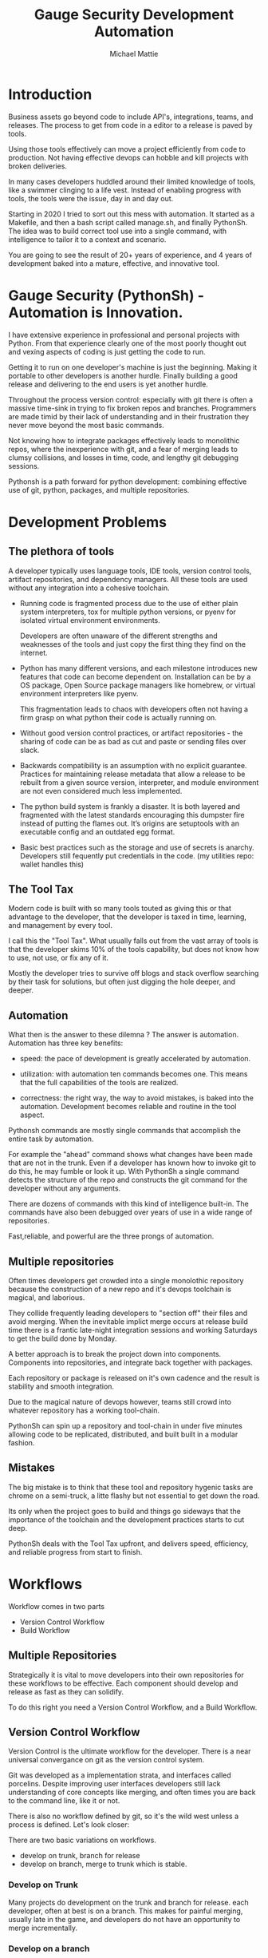 #+LATEX_CLASS: article
#+TITLE: Gauge Security Development Automation
#+AUTHOR: Michael Mattie

#+LATEX: \pagebreak

* Introduction

Business assets go beyond code to include API's, integrations, teams,
and releases. The process to get from code in a editor to a release is
paved by tools.

Using those tools effectively can move a project efficiently from code
to production. Not having effective devops can hobble and kill
projects with broken deliveries.

In many cases developers huddled around their limited knowledge of
tools, like a swimmer clinging to a life vest. Instead of enabling
progress with tools, the tools were the issue, day in and day out.

Starting in 2020 I tried to sort out this mess with automation. It
started as a Makefile, and then a bash script called manage.sh, and
finally PythonSh. The idea was to build correct tool use into a single
command, with intelligence to tailor it to a context and scenario.

You are going to see the result of 20+ years of experience, and 4
years of development baked into a mature, effective, and innovative
tool.

#+LATEX: \pagebreak

* Gauge Security (PythonSh) - Automation is Innovation.

I have extensive experience in professional and personal projects with
Python. From that experience clearly one of the most poorly thought
out and vexing aspects of coding is just getting the code to
run.

Getting it to run on one developer's machine is just the beginning.
Making it portable to other developers is another hurdle. Finally
building a good release and delivering to the end users is yet another
hurdle.

Throughout the process version control: especially with git there is
often a massive time-sink in trying to fix broken repos and
branches. Programmers are made timid by their lack of understanding
and in their frustration they never move beyond the most basic
commands.

Not knowing how to integrate packages effectively leads to monolithic
repos, where the inexperience with git, and a fear of merging leads to
clumsy collisions, and losses in time, code, and lengthy git debugging
sessions.

Pythonsh is a path forward for python development: combining effective
use of git, python, packages, and multiple repositories.

* Development Problems

** The plethora of tools

A developer typically uses language tools, IDE tools, version control
tools, artifact repositories, and dependency managers. All these tools
are used without any integration into a cohesive toolchain.

- Running code is fragmented process due to the use of either plain
  system interpreters, tox for multiple python versions, or pyenv for
  isolated virtual environment environments. 

  Developers are often unaware of the different strengths and
  weaknesses of the tools and just copy the first thing they find on
  the internet.

- Python has many different versions, and each milestone introduces
  new features that code can become dependent on. Installation can be
  by a OS package, Open Source package managers like homebrew, or
  virtual environment interpreters like pyenv. 

  This fragmentation leads to chaos with developers often not having a
  firm grasp on what python their code is actually running on.

- Without good version control practices, or artifact repositories -
  the sharing of code can be as bad as cut and paste or sending files
  over slack.

- Backwards compatibility is an assumption with no explicit guarantee.
  Practices for maintaining release metadata that allow a release to
  be rebuilt from a given source version, interpreter, and module
  environment are not even considered much less implemented.

- The python build system is frankly a disaster. It is both layered
  and fragmented with the latest standards encouraging this dumpster
  fire instead of putting the flames out. It’s origins are setuptools
  with an executable config and an outdated egg format.

- Basic best practices such as the storage and use of secrets is
  anarchy. Developers still fequently put credentials in the
  code. (my utilities repo: wallet handles this)

** The Tool Tax

Modern code is built with so many tools touted as giving this or that
advantage to the developer, that the developer is taxed in time,
learning, and management by every tool.

I call this the "Tool Tax". What usually falls out from the vast array
of tools is that the developer skims 10% of the tools capability, but
does not know how to use, not use, or fix any of it.

Mostly the developer tries to survive off blogs and stack overflow
searching by their task for solutions, but often just digging the hole
deeper, and deeper.

** Automation

What then is the answer to these dilemna ? The answer is automation.
Automation has three key benefits:

- speed: the pace of development is greatly accelerated by automation.

- utilization: with automation ten commands becomes one. This means that
  the full capabilities of the tools are realized.

- correctness: the right way, the way to avoid mistakes, is baked into
  the automation. Development becomes reliable and routine in the tool
  aspect.

Pythonsh commands are mostly single commands that accomplish the entire
task by automation.

For example the "ahead" command shows what changes have been made that
are not in the trunk. Even if a developer has known how to invoke git
to do this, he may fumble or look it up. With PythonSh a single
command detects the structure of the repo and constructs the git
command for the developer without any arguments.

There are dozens of commands with this kind of intelligence built-in.
The commands have also been debugged over years of use in a wide range
of repositories.

Fast,reliable, and powerful are the three prongs of automation.

** Multiple repositories

Often times developers get crowded into a single monolothic repository
because the construction of a new repo and it's devops toolchain is
magical, and laborious.

They collide frequently leading developers to "section off" their
files and avoid merging. When the inevitable implict merge occurs at
release build time there is a frantic late-night integration sessions
and working Saturdays to get the build done by Monday.

A better approach is to break the project down into components.
Components into repositories, and integrate back together with
packages. 

Each repository or package is released on it's own cadence and the
result is stability and smooth integration.

Due to the magical nature of devops however, teams still crowd into
whatever repository has a working tool-chain.

PythonSh can spin up a repository and tool-chain in under five minutes
allowing code to be replicated, distributed, and built built in a
modular fashion.

** Mistakes

The big mistake is to think that these tool and repository hygenic
tasks are chrome on a semi-truck, a litte flashy but not essential to
get down the road.

Its only when the project goes to build and things go sideways that
the importance of the toolchain and the development practices starts
to cut deep.

PythonSh deals with the Tool Tax upfront, and delivers speed,
efficiency, and reliable progress from start to finish.

* Workflows

Workflow comes in two parts

- Version Control Workflow
- Build Workflow

** Multiple Repositories

Strategically it is vital to move developers into their own
repositories for these workflows to be effective. Each component
should develop and release as fast as they can solidify.

To do this right you need a Version Control Workflow, and a Build
Workflow.

** Version Control Workflow

Version Control is the ultimate workflow for the developer. There
is a near universal convergance on git as the version control system.

Git was developed as a implementation strata, and interfaces called
porcelins. Despite improving user interfaces developers still lack
understanding of core concepts like merging, and often times you are
back to the command line, like it or not.

There is also no workflow defined by git, so it's the wild west
unless a process is defined. Let's look closer:

There are two basic variations on workflows.

- develop on trunk, branch for release
- develop on branch, merge to trunk which is stable.

*** Develop on Trunk

Many projects do development on the trunk and branch for release.
each developer, often at best is on a branch. This makes for painful
merging, usually late in the game, and developers do not have an
opportunity to merge incrementally.

*** Develop on a branch

The alternative is to develop on a branch, but without a development
trunk each developer ends up on "forever" branches, merging with great
difficulty.

*** Git Flow

Git Flow is a workflow supported by reliable and intuitive
tooling. [[cite:&flow]]

In git flow all of the shared development is on "develop" and
developers work in isolated branches.

The developers all merge their work into development, and can
constantly and incrementally pull from develop, merging on-the-go, so
a huge mess to untangle isn't created.

That is develop, and feature branches. Releases are on main/master,
merging the work from develop once develop has stabalized. When
There are releases they are tagged and every release can be
easily re-constructed.

** Build Workflow

The correct way to integrate is by packages. Developers should not
try and sync and push and pull each other into integrations that
are half-baked.

Each repository releases when it is fully baked, and integration
is by well defined API's instead of fragile ad-hoc source
level interfaces.

It's vital to have a shared artifact repository, a simple way to
build, and well tested packages to integrate.

PythonSh accomplishes this by setting up virtual environments for
dependency isolation, building, testing, and releasing.

* Introducting PythonSh


pythonsh has a script pysh-install.sh that when called with:

- private = my personal ssh checkout for development

- public  = https checkout for client consumption

This script will install a git submodule pythonsh and create a symlink
to py.sh for the CLI interface.

from there all commands are in the form:

#+BEGIN_SRC bash
./py.sh tools-unix
#+END_SRC

Most commands are a single command, a few take arguments. They
accomplish a task with as much intelligence as possible so arguments
don't have to be a stumbling block, and it speeds things up.

** Project Creation

Pythonsh needs to install virtualenv for the user. To solve the
chicken-and-egg problem PythonSh is cloned first:


#+BEGIN_SRC bash
apt install git git-flow

cd code
curl <pythonsh> pysh-install.sh

./pysh-install.sh public
cd pythonsh

./py.sh tools-unix
#+END_SRC

Here we install git, and git-flow. Then we clone the pythonsh
repository.

Inside pythonsh we run "tools-unix" which installs pyenv from git
source into $HOME/tools/pyenv


#+BEGIN_SRC bash
./py.sh tools-zshrc
./py.sh tools-custom
./py.sh tools-prompt
#+END_SRC

These tools commands setup the developer's shell for pythonsh.  Its a
toolbox with numerous functions. the "tools-zshrc" command is
required, along with use of the zsh shell.

"tools-custom" sets up an environment autodetecting many key things
such as paths, ssh-agent, and the EDITOR.

At this point pyhtonsh has completed global setup. Here is what
creating a repository looks like


#+BEGIN_SRC bash
mkdir project
cd project

git init
git flow init

./pysh-install.sh public

,# this checks out any other sub-modules
git submodule init
git submodule update --init
#+END_SRC

This is all that is needed to setup a project. pythonsh is ready to
use for best practices. This is what a prompt looks like:

#+BEGIN_SRC bash
<work> [system] pythonsh:develop(*+) ->
#+END_SRC

- work is the system name so you dont get confused when remoting into other systems
- system is the virtualenv which is not activated in this case.
- pythonsh is the repository you are at.
- develop is the current branch
- () encloses * and + , where * = dirty, and + = staged changes

** Project Configuration

The idea of the python.sh file is that it contains all the information
needed to drive the tool-chain. It contains version information and
the names for things.

#+BEGIN_SRC bash
,# pythonsh configuration file
VERSION=0.15.0

PACKAGES=pyutils
SOURCE=.

BUILD_NAME=pythonsh

DOCKER_VERSION="0.1.0"

VIRTUAL_PREFIX='pythonsh'
PYTHON_VERSION='3.12'
#+END_SRC

We will circle back later on this file, but the important thing to
know is that this is the "Source of Truth" for the toolchain and as
much as possible all other files needed for python are generated from
this configuation.

** Source Configuration

Setting up the source requires one key thing from python.sh:
the directory containing the source.

#+BEGIN_SRC bash
,# pythonsh configuration file
SOURCE=src
VIRTUAL_PREFIX='pythonsh'
PYTHON_VERSION='3.12'
#+END_SRC

** Python configuration

#+BEGIN_SRC bash
./py.sh project-virtual
#+END_SRC

This is where the intelligence starts. This command does:

- deactivates any pre-exising source environment
- finds the latest "dot" release of the specified python version.
- compiles a new python interpreter if needed.
- installs the "dev" and "test" virtual environments.

At this point the developer would type:

#+BEGIN_SRC bash
switch_dev
#+END_SRC

which would activate the virtual environment for python. A dependency
isolated environment for development, without any extraneous packages
the developer might have on his system.

The next step is to bootstrap.

** PythonSh bootstrap

A virtual environment doesnt have packages that pythonsh itself
needs, nor does it have pipenv for package management, or
development tools.

Bootstrap initializes the virtual environment and does so in three
stages. All of boostrap is fully automatic.

- ugprade pip
- install pipenv
- install dependencies for pythonsh
- search the source tree for Pipfile fragments, merge into a root Pipfile
- install the dependencies of the repository.
- search installed packages as well as sources for Pipfile fragments
- make a second merged Pipfile with source and package Pipfile fragments
- install combined dependencies.

The merging process sorts through all the dependencies in source and
packages managed by PythonSh. It takes the higher version of every
version comparison and generates a root Pipfile.

Some would say this is imperfect: that only PythonSh packages can be
merged - which is true. But by synchronizing versions at teir-1 and
tier-2 the problems with package version issues are massively reduced,
and far more tractable. Often pendantic hand wringing is a obstacle to
making practical solutions.

** Integrating Source into the virtualenv

There are a couple of ways to insert the source into the python virtualenv.
The first is with an editable package, the common way. A second way is
to put a .pth file into site-packages.

I prefer the uncommon .pth file approach since it is more flexible, and
I will usually prefer flexiblity over dogma.

#+BEGIN_SRC bash
./py.sh add-src
#+END_SRC

This installs a .pth file from python.paths, a file in the repository.
Both absolute and relative paths are accepted.

#+BEGIN_SRC bash
show-paths = list .pth source paths
add-paths  = install .pth source paths into the python environment
rm-paths   = remove .pth source paths
site       = print out the path to site-packages
#+END_SRC

- show-paths: shows all the paths in the virtual environment
- add-paths: installs a pth file generated from python.paths in the repo root
- rm-paths: removes the .pth file
- site: prints out the virtualenv site-packages directory location

The next step is to get the source code into the virtualenv.
There is a way to make it possible by using "editable" packages,
however I prefer a second approach. It is possible to put ".pth"
packages into site-packages in the virtual environment.

** PythonSh Starter Kit

Here is a template for starting a PythonSh repository. The code is in
scripts/starter-kit.sh

#+BEGIN_SRC bash :shebang "#! /usr/bin/env bash" :tangle "scripts/starter-kit.sh"
REPO=$1
CLONE=$2
BRANCH=$3

git clone $REPO $CLONE
cd $CLONE

,# setup git flow
git flow init

,# install pythonsh
test -d pythonsh || $HOME/code/pysh-install.sh public

,# this checks out any other sub-modules
git submodule init
git submodule update --init

,# create the virtual environments
 ./py.sh project-virtual

,# install source shims
./py.sh add-paths

,# boostrap virtualenv
./py.sh bootstrap

,# start from develop
git checkout develop

,# start the feature branch
git flow feature start $BRANCH
#+END_SRC

This is a complete developer environment and devops toolchain in less
than five minutes.

* Version Control Workflow

The version control workflow is the most difficult part for
developers to master due to the frequent need to understand
complex history graphs, and arcane commands.

Usually there are only loose practices around commits, and
it makes it impossible to "look over the shoulder" and
understand what is going on in the repository.

** Version Control Conventions

It is vital for the tools, and for the developers to adhere to
conventions in commits, tags, and releases. How can another developer
understand your history if your commit messages are: "fixed some bugs"?

** Conventional Commits and Reports

Conventional commits [[cite:&conventional]] is a standard for semantics
and formatting of commits. I use it as a starting point, and add a
couple such as refactor, and sync.

#+BEGIN_SRC bash
(feat) add a new dialog for listing reports
#+END_SRC

These conventions are crucial since it makes it clear to developers
what a commit consists of, and allows tools to process the history in
powerful ways.

To really understand the power of conventional commits you have
to consider the tooling. What if it was possible to generate
release notes entirely from commits ? Pythonsh does!

This is what a history looks like, a jungle of different types of commits:

#+BEGIN_SRC bash
(sync) [2024-03-16T08:16:03-07:00] syncd: pythonsh
04fb73e Merge branch 'release/0.10.0' into develop
8f13b6b (sync) [2024-03-15T22:35:36-07:00] syncd: pythonsh
776971e (release) release 0.10.0 many fixes to dwim, support for org mode etc..
dbd926b (fix) insert the commit type as well as the message and report
1ad304d (fix) report no longer takes a message argument so insert the message ourselves
c6f8a67 (sync) [2024-03-15T22:14:20-07:00] syncd: pythonsh
0fbf0df (feat) create a insert-syncd command that generates a sync commit message
fd93322 (sync) 3-15-2024 sync pythonsh
b8b069a (fix) make m keybinding be menu and remove a
420f003 (feat) functionalize the helm frame configuration
7bea9b9 (sync) 3-15-2024 sync latest citeproc,helm, and helm-bibtext
ec46225 (fix) add ignore=dirty to helm-frame
#+END_SRC

This is what a report looks like. It groups the commits by type and
is injectable into a commit. This allows for editing the report
into release notes in the commit.

Without release notes it's only tribal knowledge what is in a release
or not. Professionals do not leave history up to word of mouth. Take
a look at a report and see how easy it is to edit into release notes.

#+BEGIN_SRC bash
devil> [system] grail:develop(*) -> ./py.sh status-report

,* features

(feat) through questions determine what type of report to insert
(feat) create a insert-syncd command that generates a sync commit message
(feat) show the branch on the modeline
(feat) add a bunch of fonts and a install script for macos
(feat) add a tramp command that opens dired on the host home directory
(feat) revamp the scripts to build emacs from brew and deal with byte copmilation

,* fixes

(fix) insert the commit type as well as the message and report
(fix) report no longer takes a message argument so insert the message ourselves
(fix) make m keybinding be menu and remove a
(fix) add ignore=dirty to helm-frame
(fix) fix the battery with a closing >
(fix) remove initial bib file which is obsoleted by compsci repo now
(fix) disable helm-frame for now

,* syncs

(sync) [2024-03-16T08:16:03-07:00] syncd: pythonsh
(sync) [2024-03-15T22:35:36-07:00] syncd: pythonsh
(sync) [2024-03-15T22:14:20-07:00] syncd: pythonsh
(sync) 3-15-2024 sync latest citeproc,helm, and helm-bibtext
(sync) ff pythonsh to 3-15-2024
(sync) sync helm core 3-15-2024

,* refactor

(refactor) clean up formatting so it's easier to read
(refactor) cleanup formatting
(refactor) pull all the scripts and files for emacs from pythonsh and combine into compile-emacs.sh
(refactor) refactor out mattie references and fix scheme repl auto start
(refactor) minor whitespace changes
(refactor) clean up lex-cache and check dwim-complete
<devil> [system] grail:develop(*) -> 
#+END_SRC

Here are my prefixes which extend the conventional commit standard:

- (feat) new features. A oneliner is either sufficient or some prose is added below
  the main commit line.
- (fix) this is primarily for development. They belong on feature branches.
  fixes are corrections to code that has not been released yet.
- (bug) bugs are defects in code that has been released. They need to be
  included in the release notes
- (issue) issues are bugs that have been reported by users and have a ticket assigned.
- (sync) a fast-forward. This is done only on the trunks: develop and main where they
  are histories that are stable, and consist entirely of merges.
 
  The other use case is for third party submodules. since .gitmodules and git internals
  remember the commit sync'd its not a good idea to introduce local commits. That will
  get ugly.

  For (sync) is is critical that the date be in the one-liner as dependencies are
  being updated and this has a large impact on the release.

- (pull) for working on feature branches, pull is for pulling changes into the
  feature branches
- (merge) merge is for merging developer work into the shared development trunk.
- (release) releases are alpha and beta releases. The actual release process with
  git flow release start is more complex and is documented below
- (alpha) both tag and possibly a commit this indicates it's a beta candidate
  and the developer wants to tag/commit to establish a baseline
- (beta) This is on the develop trunk and indicates that this is a point from
  which beta_fix and beta_<feature branch> should be branched off this point.
- (refactor) a change to make development or maintenance easier that has no impact on functionality
- (doc) documentation updates.

This systematic annotating of the history makes it possible to
understand the changes far beyond cryptic and poor commit messsages.

This also allows for tools that help insert commit messages, and
generate entire release notes into merge commits and the like.

#+BEGIN_SRC bash
./py.sh status-report
./py.sh release-report
#+END_SRC

Status report shows all the developers changes grouped by type
that are outstanding from the development trunk.

The release-report shows all the work in the development trunk
outstanding since the last release. With tag, branching, and
commit conventions this is fully automated.

** Git Flow - the nitty gritty

git flow establishes a structure that is time-proven and boosts
productivity and "incremental" merges instead of putting off merging
until the final moments on a Friday.

git flow init and the developer work by this process:

- git-flow: creates main/master as the release branch
- git-flow: creates develop as the development trunk
- git-flow/developer: creates "feature" branches for a specific task.
- developer: works in "feature" and merges develop changes from the team with "pulls"
- developer: when work is done, "squashes" the "feature" and merges into "develop"
- developer: when "develop" is ready for testing, they make a "alpha" tag
- developer: when integration begins "beta" tags are created.
- developer: when integration is complete a "release" merge into "main" is done.

All of the developer tasks are not done manually, instead they are done with
either PythonSh commands or git flow commands.

** PythonSh Version Control Feature Summary

#+BEGIN_SRC bash
track = set upstream tracking
tag-alpha = create alpha tag
tag-beta = create beta tag
info = show branches, tracking, and status
verify = verify commit cryptographic signatures
status = show status of repository and all sub-modules
fetch = fetch main, develop, and current branch
pull = pull current branch no ff
staged = show staged changes
merges = show merges only
releases = show releases (tags)
history = show commit history
summary = show diffstat between feature and develop or last release and develop
delta = show diff between feature and develop or last release and develop
ahead = show log of commits in branch but not in parent
behind = show log of commit in parent but not branch

release-report = generate a report of changes since last release
status-report = generate a report of changes ahead of the trunk

graph = show history between feature and develop or last release and develop
upstream = fetch upstream and show changes not yet merged
sync = merge from the root branch commits not in this branch no ff
#+END_SRC

** PythonSh Version Control in-depth

Let's look at the version control capabilities in-depth and see what
developers could do if they intensively studied git and git-flow.

*** status

This is a example of using status:

#+BEGIN_SRC bash
<devil> [pastepipe_dev] pastepipe:develop(*) -> status
On branch develop
Your branch is up to date with 'origin/develop'.

Changes not staged for commit:
  (use "git add <file>..." to update what will be committed)
  (use "git restore <file>..." to discard changes in working directory)
  modified:   Pipfile.lock
  modified:   pyproject.toml

Untracked files:
  (use "git add <file>..." to include in what will be committed)
  dist/
  src/pastepipe.egg-info/

no changes added to commit (use "git add" and/or "git commit -a")
<devil> [pastepipe_dev] pastepipe:develop(*) ->
#+END_SRC

*** info

#+BEGIN_SRC bash
<devil> [pastepipe_dev] pastepipe:develop(*) -> ./py.sh info
,*  develop 41eb5d6 [origin/develop] (fix) update the pythonsh infrastructure
  main    384168c [origin/main] (pull) pull latest pythonsh
<devil> [pastepipe_dev] pastepipe:develop(*) ->
#+END_SRC

py.sh info shows the stauts of the branches. this is a very handy
command.

*** track

#+BEGIN_SRC bash
track <1> <2>  = set upstream tracking 1=remote 2=branch
#+END_SRC

sometimes you need to set the upstream for a branch. track makes this easy.

*** fetch & pull

#+BEGIN_SRC bash
fetch      = fetch main, develop, and current branch
pull       = pull to current branch no ff
#+END_SRC

fetch  retrieves the commits from upstream but does not merge
them. pull is basically fetch + merge.

*** staged

#+BEGIN_SRC bash
staged     = show staged changes
#+END_SRC

show staged changes. Note that git diff
showing the unstaged changes is a shell alias.

*** Advanced View

#+BEGIN_SRC bash
merges = show merges only
history = show commit history
summary = show diffstat of branch to trunk or trunk to release.
delta = show diff of branch to trunk or trunk to release
log = show log of branch to trunk or trunk to release
graph = show history graph of branch to trunk or trunk to release
upstream = show upstream changes that havent been merged yet
#+END_SRC

The most powerful feature is "agains the parent". What this means is
that pythonsh detects if it's on a feature branch, the develop trunk,
or the main trunk.

- if on a feature branch it's a diff from develop -> feature
- if on the develop branch it's a diff from main -> develop
- if on main it's a diff from the last tag -> main

This intelligence means a single command can be used in three
different contexts with no additional arguments.

#+BEGIN_SRC bash
sync       = merge from the root branch commits not in this branch no ff
#+END_SRC

sync is a tool to pull changes from the parent into the current branch. This
is used for when development work on the develop trunk needs to be merged
into the feature branch.

*** tagging

#+BEGIN_SRC bash
tag-alpha  <feat> <msg> = create an alpha tag on the feature branch
tag-beta   <feat> <msg> = create a beta tag on the trunk
#+END_SRC

tagging is important for making a file set for alpha or beta
releases. by drawing a line across the repository the entire state of
the repo can be checked out.

* Packaging and Integration

Python packaging can be very difficult because there are many different
systems fragmenting the tool-chain into camps that don't get along.

The Python developers tried to impose some order on the build process.
The PEP 517 standard with pyproject.toml is their attempt to
homogenize the build landscape.

However instead of making things uniform it fanned the flames by
specifying backends as plugins, and duplicated the dependancy
information also in Pipfile.

Now the developer has to keep in sync both Pipfile and pyproject.toml.
This is arguably almost worse than before.

PythonSh uses the PEP517 build, but instead of maintaining the files
by hand, Pythonsh puts Pipfile fragments in the source modules and
generates both the Pipfile, and pyproject.toml from these fragments.

This means that the files will always be in sync since they are
generated by the same tool, and from the same sources.

** Virtual Environments

Python package management takes place in virtual environments.
These are directories that have a python built from source
and a set of installed packages.

When you "activate" a virtual environment and your shell
is correctly set you can execute programs, including
python, in that environment.

*** Virtual Environment Stucture

A project has four virtual environments

- dev: for development
- test: for pre-release testing
- build: for building a release
- release: for testing release packages

The build environment is created and destroyed automatically. The
release environment is created as needed.

the "dev" and "test" environments are the commonly used ones. With the
shell setup by py.sh typing

- "switch_dev" = switch to development environment
- "switch_test" = switch to test environment

The most important thing is to focus on with virtual environments
is that dev, test, and release is that they are kept in sync mirroring
places like cloud environments, or on-site environments.

The process for code to bake is: dev -> test -> release

- First dev is a sandbox for developmental code. 
- Test is an environment for integration testing.
- release is a environment for checking that the build works in "prod".

Code is first built in dev. From dev it's promoted to testing to
integrate with other developers. From test it's release tested.  If
there is feedback from release or test it goes back to test.

** Building

Building should be done in an isolated environtment. tox allows
for tests and such to execute in different environments but this
will dissapear as older python versions are phased out. With
virtualenv you can take your python with you so multiple versions
of python isn't a target anymore.

#+BEGIN_SRC bash
./py.sh build
#+END_SRC

This is all it takes to build a package with PythonSh.

* Release

The release process is often the worst of the practices in the
environment. It is common convention to never do a release late in the
week, because there is always a huge hurdle of after-release activity
to hammer the release into shape.

This is absolutely unacceptable. Good programmer's dont forget stuff
in the release or have to patch the release numerous times due to
integration issues, and missing files or code. Good programmers take
extra effort to hit the mark with releases.

Second of all it should be an absolute rule that enough is recorded to
make it possible to rebuild a release. If your repository doesn't have
enough information to rebuild, and the situation arises where you need
to, it's like an airbag: you don't need it usually, but when you do,
it's a life saver.

** PythonSh Release Process

PythonSh walk the developer through a automated process to perform
the release.

** Building & Testing

The build for a release can come in two flavors with python.sh:

- Singular packages created by the python build module. 
- The second type is a buildset package which is an
  abbreviation for built set. it's a zip named like a wheel, except it's
  a all the runtime dependencies gathered from the test virtual
  environment.

buildset packages are used when there are private packages in the mix
and we need to be able to install all the dependencies in one shot.

to start the release proccess a release environment is
created.

#+BEGIN_SRC bash
./py.sh mkrelease

switch_release

pipenv install <package>
#+END_SRC

This use of a release virtualenv allows the package to be tested
in an environment that mirrors "prod"

Code takes time bake, and so rushing into a release is not a good
idea. after some time has passed and a few final fixes are made it's
time for the full source release process to start.

** Source Release Procedure

- start: start the release
- verify: not a command, but drop down to a shell to inspect the
  release and fix any missing or incorrect files.
- release: tag, and merge back into main and develop

#+BEGIN_SRC bash
check  = fetch main, develop from origin and show log of any pending changes
start  = initiate an EDITOR session to update VERSION in python.sh, reload config,
         sanapshot Pipfile if present, and start a git flow release with VERSION

         for the first time pass version as an argument: "./py.sh start 0.1.0"

release = execute git flow release finish with VERSION
upload  = push main and develop branches and tags to remote
#+END_SRC

- checks are ran to make sure the repository and virtual environment
  are ready for a release
- the release is created with git flow
- Pipfile is generated and locked
- The Pipfile, Pipfile.lock, and python.sh are copied into a release/
  directory with the version of the release appended
- all files added or generated are added to git
- an automatic git commit is performed

Then the release drops down to a shell so the developer can inspect
the release. On this release branch the developer can fix up any
missing or incorrect bits.

- Finally the developer issues:

#+BEGIN_SRC bash
./py.sh release
#+END_SRC

Git flow automatically finalizes the release:

- The release is merged back into main - the release trunk
- The release is merged back into develop - the development trunk
- a tag is created starting with "release"

The developer would insert the release-report into the release trunk
merge producing a easy to understand set of release notes describing
all the ingredients baked into the release.

#+BEGIN_SRC bash
./py.sh upload
#+END_SRC

- upload: the upload command pushes the main and development trunks
  upstream.

#+LATEX: \appendix

* Appendix

** python.sh

python.sh is the master file for pythonsh.
It contains all the variables needed to
generate python files.

The idea is that there is one master file,
and all the other files are generated from
it so they are all synchronized.

Unfortunately python has numerous redundancies
so syncing them up is key, and best done
with a single master file.

Here is an example from pythonsh itself:

#+BEGIN_SRC bash
,# pythonsh configuration file
VERSION=0.14.0

PACKAGES=pyutils
SOURCE=.

BUILD_NAME=pythonsh

DOCKER_VERSION="0.1.0"

VIRTUAL_PREFIX='pythonsh'
PYTHON_VERSION='3.12'
#+END_SRC

- VERSION = the version of the repository
- PACKAGES = packages that comprise the project
- SOURCE = the directory containing the package sources. it is typically: "src/"
- BUILD_NAME = the name of the built packages
- VIRTUAL_PREFIX = the prefix for the virtualenvs. pythonsh = "pythonsh_dev" etc...
- PYTHON_VERSION = what python version to install/use
 
From this the following packages are generated:

- pyproject.toml = PEP517 build template. contains build system directives and runtime dependencies
- Pipfile = Dependency management. sections for repositories, dependencies, and other variables.

** Virtual Environment Creation

When the virtual environments are created the latest possible PYTHON
matching the PYTHON_VERSION is installed. This is done
automatically. If a interpreter has already been built for that
version it is re-used.

Then the virtualenvs are created by

#+BEGIN_SRC bash
./py.sh project-virtual
#+END_SRC

This creates VIRTUAL_PREFIX-{dev,test}

Then the environment is bootstrapped.

** boostrap

#+BEGIN_SRC bash
./py.sh bootstrap
#+END_SRC

There are many steps to a bootstrap

- The pip command is upgraded, pipenv is installed
- ./py.sh minimal which installs only the packages needed by pythonsh itself
- then a search is made of the source directories for .pypi and Pipfile

This is unique to pythonsh. Normally all Pipfile instances are
singluar and at the root of the tree. However pythonsh is built to
find fragments of Pipfile in source directories, and installed
packages.

The .pypi fils define repositories. Typically for open-source projects
only the central pypi repository is used. However for commercial
projects private artifact repositories are used as well.

- now all the .pypi repos and fragements are merged by the highest version

This merging process reduces tangled dependencies by syncing all the
dependencies at the teir 1 packages.

- The root Pipfile is written with the packages are installed.

- A second pass then searches installed packages for fragments and merges those

This second pass allows us to gather Pipfile fragments from installed
packages from the first pass.

- Now the final install takes place with all the teir-1 and teir-2 dependencies synced.

- at both stages vulnerability checks are performed.

- finally pyproject.toml is written for the PEP517 build "build" module.

The pyproject.toml build file contains all of the information needed to build
the package.

It is not currently possible to specifiy additional repositories with
a setuptools backend in pyproject.toml. This means that if there are
private repositories it's not possible to specify the dependencies.

When all of the packages are on pypi a dependencies list will be written
to pyproject.toml. If there are other repositories dependencies will be
supressed but the rest of the file will be written.

This is the boostrap process. The end result is that the active
virtualenv will contain a highly homogenous package set for the
project.

Actually pyproject.toml is not generated until a package build
is performed but the two files: Pipfile and pyproject.toml share
a context.

** Python commands

#+BEGIN_SRC bash
test    = run pytests
python  = execute python in pyenv
repl    = execute ptpython in pyenv
run     = run a command in pyenv
#+END_SRC

The python commands include all of the basic functionality for python
development.

- test = run unit tests
- python = run a python file
- repl = run a ptpython interactive repl
- run = run a command in the virtual environment

** Package commands

#+BEGIN_SRC bash
versions   = display the versions of python and installed packages
locked     = update from lockfile
all        = update pip and pipenv install dependencies and dev, lock and check
update     = update installed packages, lock and check
remove     = uninstall the listed packages
list       = list installed packages
#+END_SRC

- versions = display the versions of installed packages
- locked = update the lockfile, which is a file of pinned packages
- all = update pip, pipenv, and install packages including dev packages
- update = update packages to the latest possible versions
- remove = remove a package
- list = show all installed packages in a dependency graph

#+print_bibliography:
